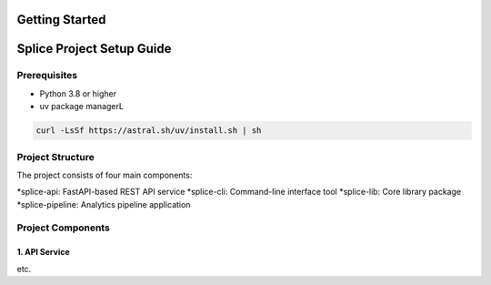 Getting Started
===============

.. _setupGuide:

Splice Project Setup Guide
==========================

.. _prerequisites:

Prerequisites
-------------

* Python 3.8 or higher
* uv package managerL
.. code-block:: console

   curl -LsSf https://astral.sh/uv/install.sh | sh

Project Structure
-----------------


The project consists of four main components:

*splice-api: FastAPI-based REST API service
*splice-cli: Command-line interface tool
*splice-lib: Core library package
*splice-pipeline: Analytics pipeline application

Project Components
------------------

1. API Service
^^^^^^^^^^^^^^

etc.

